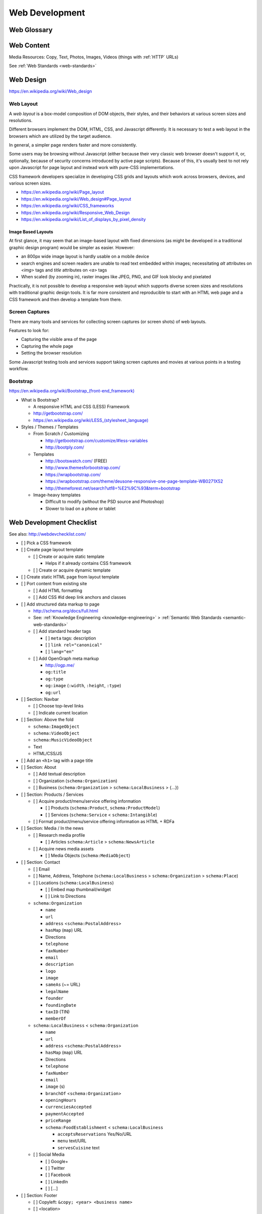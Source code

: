 Web Development
-----------------

Web Glossary
~~~~~~~~~~~~~~~
.. glossary::

    Web Page
        A single ("static") HTML page.

        https://en.wikipedia.org/wiki/Web_page

    Website
        A set of interlinked HTML pages. Also used to refer to a web page.

        https://en.wikipedia.org/wiki/Website

    Web Application
        A software application running on a hosted server which returns
        responses to specific requests. May interact with a database,
        email services, etc.

        Works with variable data inputs and outputs.

        https://en.wikipedia.org/wiki/Web_application

    Web Hosting Service
        A service providing virtual or physical server resource space
        for a web page, web site, or web application.

        https://en.wikipedia.org/wiki/Web_hosting_service

    IP Address
        A number identifying a particular network entity (e.g. ``127.0.0.1``)

        We are running out of 32-bit IPv4 addresses (``127.0.0.1``),
        and are now moving toward 128-bit IPv6 addresses (
        ``0000:0000:0000:0000:0000:0000:0000:0001``, ``::1``)

        Certain IP addresses are locally-routable (e.g. ``192.168.0.1``
        within a home LAN)
        while others are globally-routable (e.g. ``8.8.8.8``
        through the internet).

        https://en.wikipedia.org/wiki/IP_address

    Domain Name
        A human-readable textual name for a network entity
        (e.g. ``example.org``)

        https://en.wikipedia.org/wiki/Domain_name

    DNS
        Domain Name System. Converts a :term:`domain name` into an
        :term:`IP address` (e.g. ``127.0.0.1`` (IPv4) or ``::1`` (IPv6)).

        Initial DNS hosting costs are often covered by Web Hosts.

        There are DNS record types for different types of services.

        Surfing to a website in a browser
        may utilize A, AAAA, and/or CNAME records to lookup the IP
        address of the web server.

        Sending an email utilizes an MX record to lookup the IP address
        and sender information for the mail host.

        Updates to DNS settings can take as long as 86400 seconds (one
        day) to propagate, depending upon the DNS TTL.

        https://en.wikipedia.org/wiki/Domain_Name_System

        See: :ref:`DNS Configuration`

    URL
        Uniform Resource Locator. A string of characters that identify
        a resource location.

        ::

            scheme://host:port/p/a/t/h

            https://wrdrd.github.io/docs/

        Where ``host`` is an IP address, hostname, or domain name.

        With an http scheme, the default port is 80.

        With an https scheme, the default port is 443.

        https://en.wikipedia.org/wiki/Uniform_resource_locator

    URI
        Uniform Resource Identifier. A string of characters that identify
        a resource.

        ::

            scheme://host:port/p/a/t/h?query#fragment

            https://wrdrd.github.io/docs/#wrdrd

        https://en.wikipedia.org/wiki/Uniform_resource_identifier

    URN
        Uniform Resource Name. A string of characters that identify a
        named resource *in a namespace*.

        ::

            urn:namespace:key

            urn:isbn:0-486-27557-4
            urn:uuid:6e8bc430-9c3a-11d9-9669-0800200c9a66

        https://en.wikipedia.org/wiki/Uniform_resource_name

        https://en.wikipedia.org/wiki/Magnet_URI_scheme

    Web Browser
        A software program which visually renders resources
        identified by a URL and interprets scripts.

        Examples: Internet Explorer, Mozilla Firefox, Google Chrome

        All web browsers support :ref:`HTML`.

        Many web browsers support images like GIF, JPEG, PNG, and SVG.

        Many web browsers support Javascript scripts.

        Web browsers work with a :term:`DOM` (Document Object Model).

        https://en.wikipedia.org/wiki/Web_browser

    DOM
        Document Object Model. Can be thought of as a layout outline of
        the objects in a particular document
        (e.g. text, shapes, images, videos).

        Different web browsers interpret the DOM differently,
        depending on Web Standards and individual implementations.

        https://en.wikipedia.org/wiki/Document_Object_Model

        See: ref:`Web Design <web-design>`

    Web Standard
        An agreed-upon standard specification for web things
        (e.g. HTTP, HTML, XHTML, HTML5, CSS, Javascript, SVG)

        https://en.wikipedia.org/wiki/Web_standards

        See: :ref:`Web Standards <web-standards>`

        See: :ref:`Semantic Web Standards <semantic-web-standards>`


.. index:: Web Content

Web Content
~~~~~~~~~~~~~

Media Resources: Copy, Text, Photos, Images, Videos
(things with :ref:`HTTP` URLs)

See :ref:`Web Standards <web-standards>`



.. _web-design:
.. index:: Web Design

Web Design
~~~~~~~~~~~
https://en.wikipedia.org/wiki/Web_design


.. _web-layout:
.. index:: Web Layout

Web Layout
+++++++++++
A *web layout* is a box-model composition of DOM objects, their styles, and their
behaviors at various screen sizes and resolutions.

Different browsers implement the DOM, HTML, CSS, and Javascript
differently. It is necessary to test a web layout in the browsers which
are utilized by the target audience.

In general, a simpler page renders faster and more
consistently.

Some users may be browsing without Javascript (either because their
very classic web browser doesn't support it, or, optionally,
because of security concerns introduced by active page scripts). Because
of this, it's usually best to not rely upon Javascript for page layout
and instead work with pure-CSS implementations.

CSS framework developers specialize in developing CSS grids and layouts
which work across browsers, devices, and various screen sizes.


* https://en.wikipedia.org/wiki/Page_layout
* https://en.wikipedia.org/wiki/Web_design#Page_layout
* https://en.wikipedia.org/wiki/CSS_frameworks
* https://en.wikipedia.org/wiki/Responsive_Web_Design
* https://en.wikipedia.org/wiki/List_of_displays_by_pixel_density


Image Based Layouts
````````````````````
At first glance, it may seem that an image-based layout with fixed
dimensions (as might be developed in a traditional graphic design program)
would be simpler as easier. However:

* an 800px wide image layout is hardly usable on a mobile device
* search engines and screen readers are unable to read text embedded
  within images; necessitating `alt` attributes on `<img>` tags and `title`
  attributes on `<a>` tags
* When scaled (by zooming in), raster images like JPEG, PNG, and GIF
  look blocky and pixelated

Practically, it is not possible to develop a responsive web layout which
supports diverse screen sizes and resolutions with traditional graphic
design tools. It is far more consistent and reproducible to start with
an HTML web page and a CSS framework and then develop a template from
there.


Screen Captures
++++++++++++++++
There are many tools and services for collecting screen captures (or
screen shots) of web layouts.

Features to look for:

* Capturing the visible area of the page
* Capturing the whole page
* Setting the browser resolution

Some Javascript testing tools and services support taking screen captures
and movies at various points in a testing workflow.


.. index:: Bootstrap
.. _bootstrap:

Bootstrap
+++++++++++
`<https://en.wikipedia.org/wiki/Bootstrap_(front-end_framework)>`_

* What is Bootstrap?

  * A responsive HTML and CSS (LESS) Framework
  * http://getbootstrap.com/
  * `<https://en.wikipedia.org/wiki/LESS_(stylesheet_language)>`_

* Styles / Themes / Templates

  * From Scratch / Customizing

    * http://getbootstrap.com/customize/#less-variables
    * http://bootply.com/

  * Templates

    * http://bootswatch.com/ (FREE)
    * http://www.themesforbootstrap.com/
    * https://wrapbootstrap.com/
    * https://wrapbootstrap.com/theme/deusone-responsive-one-page-template-WB0271X52
    * http://themeforest.net/search?utf8=%E2%9C%93&term=bootstrap

  * Image-heavy templates

    * Difficult to modify (without the PSD source and Photoshop)
    * Slower to load on a phone or tablet


.. index:: Web Page Checklist

Web Development Checklist
~~~~~~~~~~~~~~~~~~~~~~~~~~
See also: `<http://webdevchecklist.com/>`_

* [ ] Pick a CSS framework
* [ ] Create page layout template

  * [ ] Create or acquire static template

    * Helps if it already contains CSS framework

  * [ ] Create or acquire dynamic template

* [ ] Create static HTML page from layout template


* [ ] Port content from existing site

  * [ ] Add HTML formatting
  * [ ] Add CSS #id deep link anchors and classes


* [ ] Add structured data markup to page

  * http://schema.org/docs/full.html
  * See: :ref:`Knowledge Engineering <knowledge-engineering>` >
    :ref:`Semantic Web Standards <semantic-web-standards>`


  * [ ] Add standard header tags

    * [ ] ``meta`` tags: description
    * [ ] ``link rel="canonical"``
    * [ ] ``lang="en"``

  * [ ] Add OpenGraph meta markup

    * http://ogp.me/
    * ``og:title``
    * ``og:type``
    * ``og:image`` (``:width``, ``:height``, ``:type``)
    * ``og:url``

* [ ] Section: Navbar

  * [ ] Choose top-level links
  * [ ] Indicate current location

* [ ] Section: Above the fold

  * ``schema:ImageObject``
  * ``schema:VideoObject``
  * ``schema:MusicVideoObject``
  * Text
  * HTML/CSS/JS

* [ ] Add an ``<h1>`` tag with a page title

* [ ] Section: About

  * [ ] Add textual description
  * [ ] Organization (``schema:Organization``)
  * [ ] Business (``schema:Organization`` > ``schema:LocalBusiness`` > {...})

* [ ] Section: Products / Services

  * [ ] Acquire product/menu/service offering information

    + [ ] Products (``schema:Product``, ``schema:ProductModel``)
    + [ ] Services (``schema:Service`` < ``schema:Intangible``)

  * [ ] Format product/menu/service offering information as HTML + RDFa

* [ ] Section: Media / In the news

  * [ ] Research media profile

    + [ ] Articles ``schema:Article`` > ``schema:NewsArticle``

  * [ ] Acquire news media assets

    + [ ] Media Objects (``schema:MediaObject``)


* [ ] Section: Contact

  * [ ] Email
  * [ ] Name, Address, Telephone
    (``schema:LocalBusiness`` > ``schema:Organization`` > ``schema:Place``)
  * [ ] Locations (``schema:LocalBusiness``)

    * [ ] Embed map thumbnail/widget
    * [ ] Link to Directions


  * ``schema:Organization``

    * ``name``
    * ``url``
    * ``address`` <``schema:PostalAddress``>
    * ``hasMap`` (``map``) URL
    * Directions
    * ``telephone``
    * ``faxNumber``
    * ``email``
    * ``description``
    * ``logo``
    * ``image``
    * ``sameAs`` (~= URL)
    * ``legalName``
    * ``founder``
    * ``foundingDate``
    * ``taxID`` (TIN)
    * ``memberOf``

  * ``schema:LocalBusiness`` < ``schema:Organization``

    * ``name``
    * ``url``
    * ``address`` <``schema:PostalAddress``>
    * ``hasMap`` (``map``) URL
    * Directions
    * ``telephone``
    * ``faxNumber``
    * ``email``
    * ``image`` (s)

    * ``branchOf`` <``schema:Organization``>
    * ``openingHours``
    * ``currenciesAccepted``
    * ``paymentAccepted``
    * ``priceRange``

    * ``schema:FoodEstablishment`` < ``schema:LocalBusiness``

      * ``acceptsReservations`` Yes/No/URL
      * ``menu`` text/URL
      * ``servesCuisine`` text


  * [ ] Social Media

    * [ ] Google+
    * [ ] Twitter
    * [ ] Facebook
    * [ ] LinkedIn
    * [ ] [...]


* [ ] Section: Footer

  * [ ] Copyleft: ``&copy; <year> <business name>``
  * [ ] <location>
  * [ ] Feedback
  * [ ] Terms
  * [ ] Privacy


* [ ] Section: Post-load JS scripts

  * [ ] JS libraries
  * [ ] Analytics loaders


Hosting / DNS
~~~~~~~~~~~~~

.. index:: DNS Configuration
.. _dns-configuration:

DNS Configuration
+++++++++++++++++++
:term:`DNS` :term:`Domain Name` Information (``A``, ``AAAA``, ``CNAME``,
``TXT``, ``MX``, ``SRV``)
::

    DOMAIN="<domainname>"
    IP=$(nslookup $DOMAIN)

* Date of Registration / Expiration
* Registrant (Name, Address, Email)

  * Privacy / WhoisGuard

* DNS Registration Service Provider
* Linux/OSX DNS Commands::

    nslookup DOMAIN
    dig $DOMAIN
    dig +qr any $DOMAIN
    dig -t mx $DOMAIN
    whois $DOMAIN
    whois $DOMAIN | egrep 'Registrar|Date|Domain Status|Registrant|Admin'

* Online Whois Tools

  * http://whois.domaintools.com/$DOMAIN

See: :py:mod:`wrdrd.tools.domain`


Web Hosting
+++++++++++++
:term:`Web Hosting <Web Hosting Service>` Information

* Reverse IP (How many sites are hosted from the same
  :term:`IP address`?)

  * http://reverseip.domaintools.com/search/?q=$IP



Requirements
~~~~~~~~~~~~~~
https://en.wikipedia.org/wiki/Requirements_analysis

https://en.wikipedia.org/wiki/User_story

See: :ref:`Project Management <project-management>`
